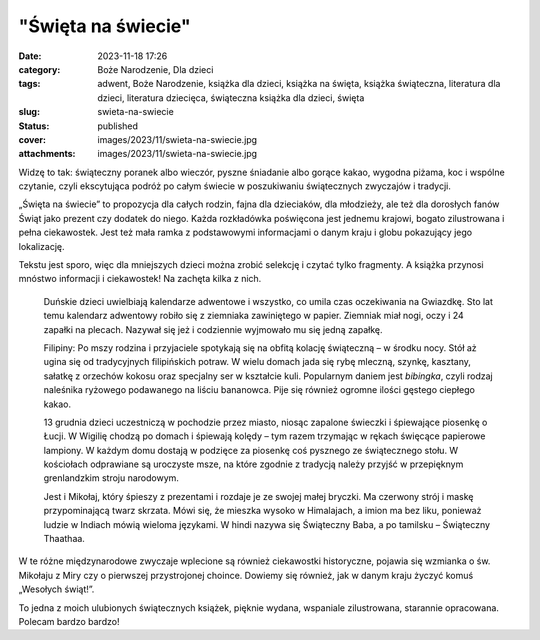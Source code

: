 "Święta na świecie"		
##########################
:date: 2023-11-18 17:26
:category: Boże Narodzenie, Dla dzieci
:tags: adwent, Boże Narodzenie, książka dla dzieci, książka na święta, książka świąteczna, literatura dla dzieci, literatura dziecięca, świąteczna książka dla dzieci, święta
:slug: swieta-na-swiecie
:status: published
:cover: images/2023/11/swieta-na-swiecie.jpg
:attachments: images/2023/11/swieta-na-swiecie.jpg

Widzę to tak: świąteczny poranek albo wieczór, pyszne śniadanie albo gorące kakao, wygodna piżama, koc i wspólne czytanie, czyli ekscytująca podróż po całym świecie w poszukiwaniu świątecznych zwyczajów i tradycji.

„Święta na świecie” to propozycja dla całych rodzin, fajna dla dzieciaków, dla młodzieży, ale też dla dorosłych fanów Świąt jako prezent czy dodatek do niego. Każda rozkładówka poświęcona jest jednemu krajowi, bogato zilustrowana i pełna ciekawostek. Jest też mała ramka z podstawowymi informacjami o danym kraju i globu pokazujący jego lokalizację.

Tekstu jest sporo, więc dla mniejszych dzieci można zrobić selekcję i czytać tylko fragmenty. A książka przynosi mnóstwo informacji i ciekawostek! Na zachęta kilka z nich.

   Duńskie dzieci uwielbiają kalendarze adwentowe i wszystko, co umila czas oczekiwania na Gwiazdkę. Sto lat temu kalendarz adwentowy robiło się z ziemniaka zawiniętego w papier. Ziemniak miał nogi, oczy i 24 zapałki na plecach. Nazywał się jeż i codziennie wyjmowało mu się jedną zapałkę.

   Filipiny: Po mszy rodzina i przyjaciele spotykają się na obfitą kolację świąteczną – w środku nocy. Stół aż ugina się od tradycyjnych filipińskich potraw. W wielu domach jada się rybę mleczną, szynkę, kasztany, sałatkę z orzechów kokosu oraz specjalny ser w kształcie kuli. Popularnym daniem jest *bibingka*, czyli rodzaj naleśnika ryżowego podawanego na liściu bananowca. Pije się również ogromne ilości gęstego ciepłego kakao.

   13 grudnia dzieci uczestniczą w pochodzie przez miasto, niosąc zapalone świeczki i śpiewające piosenkę o Łucji. W Wigilię chodzą po domach i śpiewają kolędy – tym razem trzymając w rękach święcące papierowe lampiony. W każdym domu dostają w podzięce za piosenkę coś pysznego ze świątecznego stołu. W kościołach odprawiane są uroczyste msze, na które zgodnie z tradycją należy przyjść w przepięknym grenlandzkim stroju narodowym.

   Jest i Mikołaj, który śpieszy z prezentami i rozdaje je ze swojej małej bryczki. Ma czerwony strój i maskę przypominającą twarz skrzata. Mówi się, że mieszka wysoko w Himalajach, a imion ma bez liku, ponieważ ludzie w Indiach mówią wieloma językami. W hindi nazywa się Świąteczny Baba, a po tamilsku – Świąteczny Thaathaa.

W te różne międzynarodowe zwyczaje wplecione są również ciekawostki historyczne, pojawia się wzmianka o św. Mikołaju z Miry czy o pierwszej przystrojonej choince. Dowiemy się również, jak w danym kraju życzyć komuś „Wesołych świąt!”.

To jedna z moich ulubionych świątecznych książek, pięknie wydana, wspaniale zilustrowana, starannie opracowana. Polecam bardzo bardzo!
